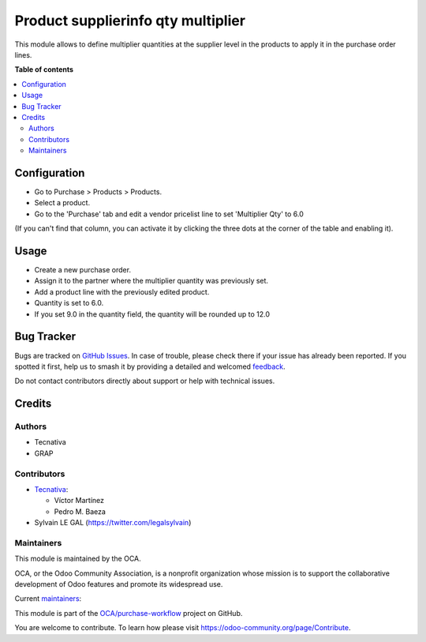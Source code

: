 ===================================
Product supplierinfo qty multiplier
===================================

.. 
   !!!!!!!!!!!!!!!!!!!!!!!!!!!!!!!!!!!!!!!!!!!!!!!!!!!!
   !! This file is generated by oca-gen-addon-readme !!
   !! changes will be overwritten.                   !!
   !!!!!!!!!!!!!!!!!!!!!!!!!!!!!!!!!!!!!!!!!!!!!!!!!!!!
   !! source digest: sha256:6253188bafe37dd58f893a9ef9ced304f0857eb22caa5223f746febaa9d9d8db
   !!!!!!!!!!!!!!!!!!!!!!!!!!!!!!!!!!!!!!!!!!!!!!!!!!!!

.. |badge1| image:: https://img.shields.io/badge/maturity-Beta-yellow.png
    :target: https://odoo-community.org/page/development-status
    :alt: Beta
.. |badge2| image:: https://img.shields.io/badge/licence-AGPL--3-blue.png
    :target: http://www.gnu.org/licenses/agpl-3.0-standalone.html
    :alt: License: AGPL-3
.. |badge3| image:: https://img.shields.io/badge/github-OCA%2Fpurchase--workflow-lightgray.png?logo=github
    :target: https://github.com/OCA/purchase-workflow/tree/16.0/product_supplierinfo_qty_multiplier
    :alt: OCA/purchase-workflow
.. |badge4| image:: https://img.shields.io/badge/weblate-Translate%20me-F47D42.png
    :target: https://translation.odoo-community.org/projects/purchase-workflow-16-0/purchase-workflow-16-0-product_supplierinfo_qty_multiplier
    :alt: Translate me on Weblate
.. |badge5| image:: https://img.shields.io/badge/runboat-Try%20me-875A7B.png
    :target: https://runboat.odoo-community.org/builds?repo=OCA/purchase-workflow&target_branch=16.0
    :alt: Try me on Runboat

|badge1| |badge2| |badge3| |badge4| |badge5|

This module allows to define multiplier quantities at the supplier level in the
products to apply it in the purchase order lines.

**Table of contents**

.. contents::
   :local:

Configuration
=============

* Go to Purchase > Products > Products.
* Select a product.
* Go to the 'Purchase' tab and edit a vendor pricelist line to set 'Multiplier Qty' to 6.0

(If you can't find that column, you can activate it by clicking the three dots at the corner of the table and enabling it).

.. figure:: https://raw.githubusercontent.com/OCA/purchase-workflow/16.0/product_supplierinfo_qty_multiplier/static/description/product_product_form.png

Usage
=====

* Create a new purchase order.
* Assign it to the partner where the multiplier quantity was previously set.
* Add a product line with the previously edited product.
* Quantity is set to 6.0.
* If you set 9.0 in the quantity field, the quantity will be rounded up to 12.0

.. figure:: https://raw.githubusercontent.com/OCA/purchase-workflow/16.0/product_supplierinfo_qty_multiplier/static/description/purchase_order_form.png

Bug Tracker
===========

Bugs are tracked on `GitHub Issues <https://github.com/OCA/purchase-workflow/issues>`_.
In case of trouble, please check there if your issue has already been reported.
If you spotted it first, help us to smash it by providing a detailed and welcomed
`feedback <https://github.com/OCA/purchase-workflow/issues/new?body=module:%20product_supplierinfo_qty_multiplier%0Aversion:%2016.0%0A%0A**Steps%20to%20reproduce**%0A-%20...%0A%0A**Current%20behavior**%0A%0A**Expected%20behavior**>`_.

Do not contact contributors directly about support or help with technical issues.

Credits
=======

Authors
~~~~~~~

* Tecnativa
* GRAP

Contributors
~~~~~~~~~~~~

* `Tecnativa <https://www.tecnativa.com>`_:

  * Víctor Martínez
  * Pedro M. Baeza

* Sylvain LE GAL (https://twitter.com/legalsylvain)

Maintainers
~~~~~~~~~~~

This module is maintained by the OCA.

.. image:: https://odoo-community.org/logo.png
   :alt: Odoo Community Association
   :target: https://odoo-community.org

OCA, or the Odoo Community Association, is a nonprofit organization whose
mission is to support the collaborative development of Odoo features and
promote its widespread use.

.. |maintainer-victoralmau| image:: https://github.com/victoralmau.png?size=40px
    :target: https://github.com/victoralmau
    :alt: victoralmau
.. |maintainer-legalsylvain| image:: https://github.com/legalsylvain.png?size=40px
    :target: https://github.com/legalsylvain
    :alt: legalsylvain

Current `maintainers <https://odoo-community.org/page/maintainer-role>`__:

|maintainer-victoralmau| |maintainer-legalsylvain| 

This module is part of the `OCA/purchase-workflow <https://github.com/OCA/purchase-workflow/tree/16.0/product_supplierinfo_qty_multiplier>`_ project on GitHub.

You are welcome to contribute. To learn how please visit https://odoo-community.org/page/Contribute.
